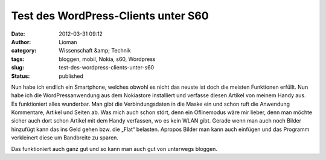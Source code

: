 Test des WordPress-Clients unter S60
####################################
:date: 2012-03-31 09:12
:author: Lioman
:category: Wissenschaft &amp; Technik
:tags: bloggen, mobil, Nokia, s60, Wordpress
:slug: test-des-wordpress-clients-unter-s60
:status: published

Nun habe ich endlich ein Smartphone, welches obwohl es nicht das neuste
ist doch die meisten Funktionen erfüllt. Nun habe ich die
WordPressanwendung aus dem Nokiastore installiert und verfasse diesen
Artikel von meinem Handy aus. Es funktioniert alles wunderbar. Man gibt
die Verbindungsdaten in die Maske ein und schon ruft die Anwendung
Kommentare, Artikel und Seiten ab. Was mich auch schon stört, denn ein
Oflinemodus wäre mir lieber, denn man möchte sicher auch dort schon
Artikel mit dem Handy verfassen, wo es kein WLAN gibt. Gerade wenn man
auch noch Bilder hinzufügt kann das ins Geld gehen bzw. die „Flat“
belasten. Apropos Bilder man kann auch einfügen und das Programm
verkleinert diese um Bandbreite zu sparen.

|image0|

Das funktioniert auch ganz gut und so kann man auch gut von unterwegs
bloggen.

.. |image0| image:: {static}/images/bild156.jpg
   :class: alignnone size-full wp-image-6
   :target: {static}/images/bild156.jpg
